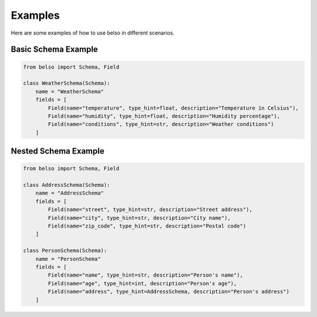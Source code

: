 Examples
========

Here are some examples of how to use belso in different scenarios.

Basic Schema Example
--------------------

.. code-block:: python

   from belso import Schema, Field

   class WeatherSchema(Schema):
       name = "WeatherSchema"
       fields = [
           Field(name="temperature", type_hint=float, description="Temperature in Celsius"),
           Field(name="humidity", type_hint=float, description="Humidity percentage"),
           Field(name="conditions", type_hint=str, description="Weather conditions")
       ]

Nested Schema Example
---------------------

.. code-block:: python

   from belso import Schema, Field

   class AddressSchema(Schema):
       name = "AddressSchema"
       fields = [
           Field(name="street", type_hint=str, description="Street address"),
           Field(name="city", type_hint=str, description="City name"),
           Field(name="zip_code", type_hint=str, description="Postal code")
       ]

   class PersonSchema(Schema):
       name = "PersonSchema"
       fields = [
           Field(name="name", type_hint=str, description="Person's name"),
           Field(name="age", type_hint=int, description="Person's age"),
           Field(name="address", type_hint=AddressSchema, description="Person's address")
       ]
